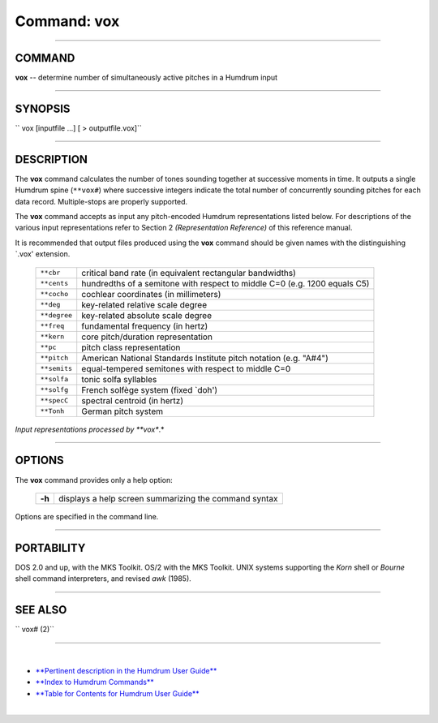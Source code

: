 ================================
Command: vox
================================

--------------

COMMAND
~~~~~~~

**vox** -- determine number of simultaneously active pitches in a
Humdrum input

--------------

SYNOPSIS
~~~~~~~~

`` vox  [inputfile ...]  [ > outputfile.vox]``

--------------

DESCRIPTION
~~~~~~~~~~~

The **vox** command calculates the number of tones sounding together at
successive moments in time. It outputs a single Humdrum spine
(``**vox#``) where successive integers indicate the total number of
concurrently sounding pitches for each data record. Multiple-stops are
properly supported.

The **vox** command accepts as input any pitch-encoded Humdrum
representations listed below. For descriptions of the various input
representations refer to Section 2 *(Representation Reference)* of this
reference manual.

It is recommended that output files produced using the **vox** command
should be given names with the distinguishing \`.vox' extension.

    +----------------+-----------------------------------------------------------------------------+
    | ``**cbr``      | critical band rate (in equivalent rectangular bandwidths)                   |
    +----------------+-----------------------------------------------------------------------------+
    | ``**cents``    | hundredths of a semitone with respect to middle C=0 (e.g. 1200 equals C5)   |
    +----------------+-----------------------------------------------------------------------------+
    | ``**cocho``    | cochlear coordinates (in millimeters)                                       |
    +----------------+-----------------------------------------------------------------------------+
    | ``**deg``      | key-related relative scale degree                                           |
    +----------------+-----------------------------------------------------------------------------+
    | ``**degree``   | key-related absolute scale degree                                           |
    +----------------+-----------------------------------------------------------------------------+
    | ``**freq``     | fundamental frequency (in hertz)                                            |
    +----------------+-----------------------------------------------------------------------------+
    | ``**kern``     | core pitch/duration representation                                          |
    +----------------+-----------------------------------------------------------------------------+
    | ``**pc``       | pitch class representation                                                  |
    +----------------+-----------------------------------------------------------------------------+
    | ``**pitch``    | American National Standards Institute pitch notation (e.g. "A#4")           |
    +----------------+-----------------------------------------------------------------------------+
    | ``**semits``   | equal-tempered semitones with respect to middle C=0                         |
    +----------------+-----------------------------------------------------------------------------+
    | ``**solfa``    | tonic solfa syllables                                                       |
    +----------------+-----------------------------------------------------------------------------+
    | ``**solfg``    | French solfège system (fixed \`doh')                                        |
    +----------------+-----------------------------------------------------------------------------+
    | ``**specC``    | spectral centroid (in hertz)                                                |
    +----------------+-----------------------------------------------------------------------------+
    | ``**Tonh``     | German pitch system                                                         |
    +----------------+-----------------------------------------------------------------------------+

*Input representations processed by **vox**.*

--------------

OPTIONS
~~~~~~~

The **vox** command provides only a help option:

    +----------+---------------------------------------------------------+
    | **-h**   | displays a help screen summarizing the command syntax   |
    +----------+---------------------------------------------------------+

Options are specified in the command line.

--------------

PORTABILITY
~~~~~~~~~~~

DOS 2.0 and up, with the MKS Toolkit. OS/2 with the MKS Toolkit. UNIX
systems supporting the *Korn* shell or *Bourne* shell command
interpreters, and revised *awk* (1985).

--------------

SEE ALSO
~~~~~~~~

`` vox# (2)``

--------------

| 

-  `**Pertinent description in the Humdrum User
   Guide** <../guide.append2.html#vox>`__
-  `**Index to Humdrum Commands** <../commands.toc.html>`__
-  `**Table for Contents for Humdrum User Guide** <../guide.toc.html>`__

| 

.. | | image:: /Humdrum/HumdrumIcon.gif
.. |Humdrum | image:: /Humdrum/HumdrumHeader.gif
.. | | image:: /Humdrum/HumdrumSpacer.gif
.. | | image:: /Humdrum/HumdrumIcon.gif
.. | | image:: /Humdrum/HumdrumSpacer.gif
